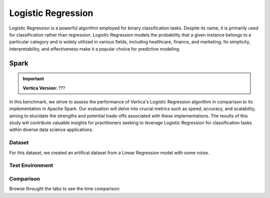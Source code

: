 
.. _benchmarks.logistic_reg:


===================
Logistic Regression
===================


Logistic Regression is a powerful algorithm employed 
for binary classification tasks. Despite its name, 
it is primarily used for classification rather than 
regression. Logistic Regression models the 
probability that a given instance belongs to a 
particular category and is widely utilized in various 
fields, including healthcare, finance, and marketing. 
Its simplicity, interpretability, and effectiveness 
make it a popular choice for predictive modeling.

Spark
~~~~~~

.. important::

    **Vertica Version:** ???

In this benchmark, we strive to assess the performance 
of Vertica's Logistic Regression algorithm in 
comparison to its implementation in Apache Spark. 
Our evaluation will delve into crucial metrics such as
speed, accuracy, and scalability, aiming to elucidate 
the strengths and potential trade-offs associated with 
these implementations. The results of this study will 
contribute valuable insights for practitioners seeking 
to leverage Logistic Regression for classification 
tasks within diverse data science applications.

Dataset
^^^^^^^^

For this dataset, we created an artifical dataset from a Linear Regression model with some noise.


Test Environment
^^^^^^^^^^^^^^^^^^^

.. tab:: Vertica

    .. list-table:: 
        :header-rows: 1

        * - Version
          - Instance Type
          - Cluster
          - vCPU(per node)
          - Memory(per node)
          - Deploy Mode
          - OS
          - OS Version
          - Processor freq. (per node)
          - Processor cores (per node) 
        * - ???
          - ???
          - 3 node cluster
          - ???
          - 755 GB
          - ???
          - Red Hat Enterprise Linux 
          - 8.7 (Ootpa)
          - 2.4GHz
          - 36, 2 threads per core

.. tab:: Spark

    .. list-table:: 
        :header-rows: 1

        * - Version
          - Instance Type
          - Cluster
          - vCPU(per node)
          - Memory(per node)
          - Deploy Mode
          - OS
          - OS Version
          - Processor freq. (per node)
          - Processor cores (per node) 
        * - ???
          - ???
          - ???
          - ???
          - 755 GB
          - ???
          - Red Hat Enterprise Linux 
          - 8.7 (Ootpa)
          - 2.4GHz
          - 36, 2 threads per core



Comparison
^^^^^^^^^^^


.. csv-table::
  :file: /_static/benchmark_logr_table.csv
  :header-rows: 2

Browse throught the tabs to see the time comparison:


.. tab:: 100M and 1B

  .. ipython:: python
      :suppress:

      import plotly.graph_objects as go
      data = {
          'Size': ['100M', '1B'],
          'Vertica BFGS': [36.54, 388.89],
          'Vertica Newton': [194.5, 2389],
          'Spark': [367.27, 2222],
      }
      fig = go.Figure()
      bar_width = 0.22  # Set the width of each bar
      fig.add_trace(go.Bar(
          x=data['Size'],
          y=data['Vertica BFGS'],
          width=bar_width,
          text=data['Vertica BFGS'],
          textposition='outside',
          marker_color="black",
          name='Vertica BFGS',
          offset=-0.5
      ))
      fig.add_trace(go.Bar(
          x=data['Size'],
          y=data['Vertica Newton'],
          width=bar_width,
          text=data['Vertica Newton'],
          textposition='outside',
          marker_color="blue",
          name='Vertica Newton',
          offset=-0.25
      ))
      fig.add_trace(go.Bar(
          x=data['Size'],
          y=data['Spark'],
          width=bar_width,
          text=data['Spark'],
          textposition='outside',
          marker_color="red",
          name='Spark',
          offset=0
      ))
      fig.update_layout(
          title='Time Comparison (100 Columns)',
          xaxis=dict(title='Size'),
          yaxis=dict(title='Time (seconds)'),
          width=600,
          height=500
      )
      fig.write_html("/project/data/VerticaPy/docs/figures/benchmark_logistic_regression_spark_time_2.html")

  .. raw:: html
    :file: /project/data/VerticaPy/docs/figures/benchmark_logistic_regression_spark_time_2.html



.. tab:: 1M and 100M

  .. ipython:: python
      :suppress:

      import plotly.graph_objects as go
      data = {
          'Size': ['1M', '10M'],
          'Vertica BFGS': [14.74, 45.15],
          'Vertica Newton': [6.7, 28.98],
          'Spark': [4.52, 12.05],
      }
      fig = go.Figure()
      bar_width = 0.22  # Set the width of each bar
      fig.add_trace(go.Bar(
          x=data['Size'],
          y=data['Vertica BFGS'],
          width=bar_width,
          text=data['Vertica BFGS'],
          textposition='outside',
          marker_color="black",
          name='Vertica BFGS',
          offset=-0.5
      ))
      fig.add_trace(go.Bar(
          x=data['Size'],
          y=data['Vertica Newton'],
          width=bar_width,
          text=data['Vertica Newton'],
          textposition='outside',
          marker_color="blue",
          name='Vertica Newton',
          offset=-0.25
      ))
      fig.add_trace(go.Bar(
          x=data['Size'],
          y=data['Spark'],
          width=bar_width,
          text=data['Spark'],
          textposition='outside',
          marker_color="red",
          name='Spark',
          offset=0
      ))

      fig.update_layout(
          title='Time Comparison (100 Columns)',
          xaxis=dict(title='Size'),
          yaxis=dict(title='Time (seconds)'),
          # barmode='group',
          # bargap=0.8,
          width=600,
          height=500
      )
      fig.write_html("/project/data/VerticaPy/docs/figures/benchmark_logistic_regression_spark_time.html")

  .. raw:: html
    :file: /project/data/VerticaPy/docs/figures/benchmark_logistic_regression_spark_time.html




